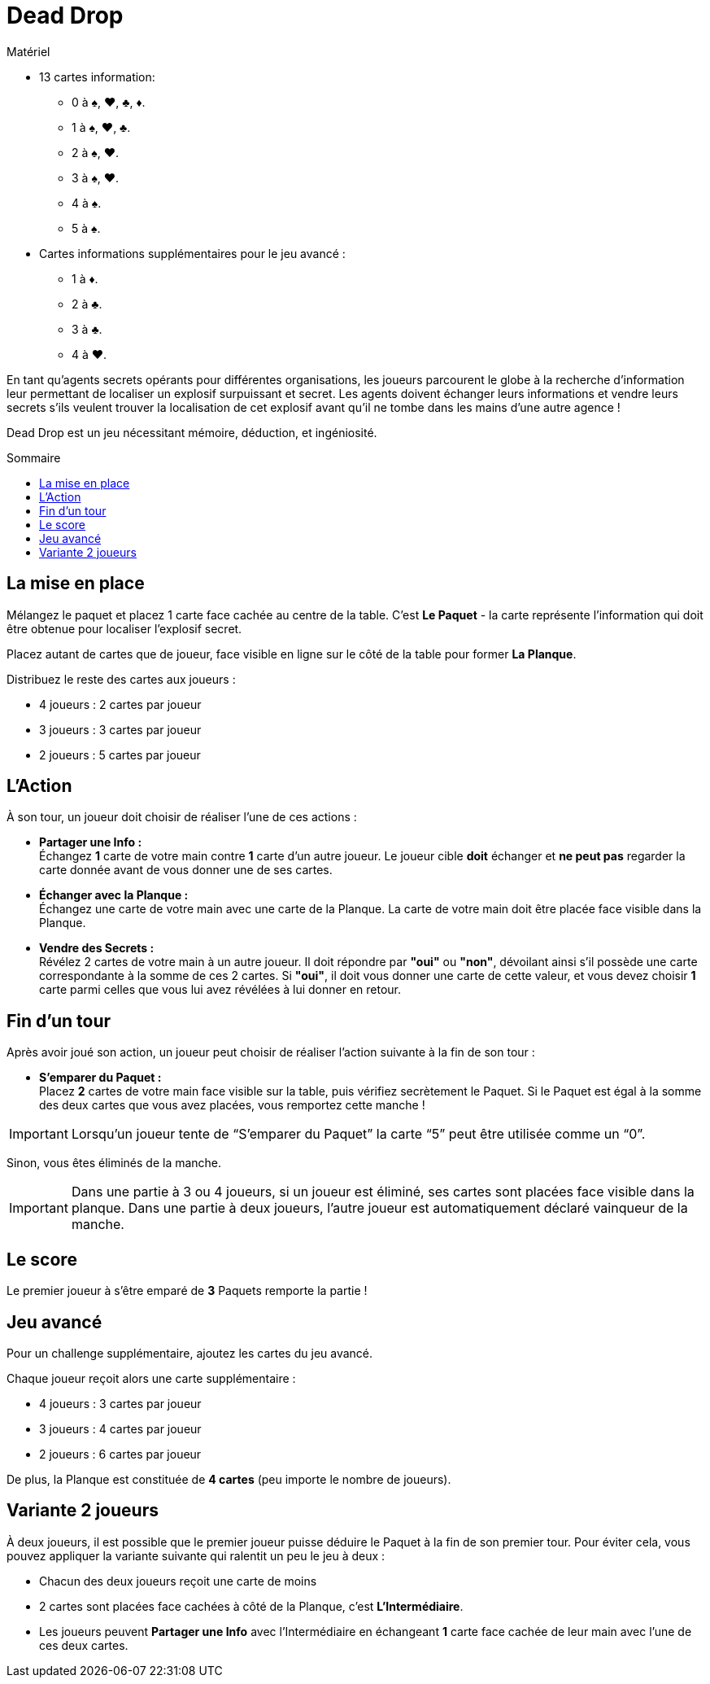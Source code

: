 = Dead Drop
:toc: preamble
:toclevels: 4
:toc-title: Sommaire
:icons: font

[.ssd-components]
.Matériel
****
* 13 cartes information:
** 0 à ♠, ♥, ♣, ♦.
** 1 à ♠, ♥, ♣.
** 2 à ♠, ♥.
** 3 à ♠, ♥.
** 4 à ♠.
** 5 à ♠.
* Cartes informations supplémentaires pour le jeu avancé :
** 1 à ♦.
** 2 à ♣.
** 3 à ♣.
** 4 à ♥.
****

En tant qu'agents secrets opérants pour différentes organisations, les joueurs parcourent le globe à la recherche d'information leur permettant de localiser un explosif surpuissant et secret.
Les agents doivent échanger leurs informations et vendre leurs secrets s'ils veulent trouver la localisation de cet explosif avant qu'il ne tombe dans les mains d'une autre agence !

Dead Drop est un jeu nécessitant mémoire, déduction, et ingéniosité.


== La mise en place

Mélangez le paquet et placez 1 carte face cachée au centre de la table.
C'est *Le Paquet* - la carte représente l'information qui doit être obtenue pour localiser l'explosif secret.

Placez autant de cartes que de joueur, face visible en ligne sur le côté de la table pour former *La Planque*.

Distribuez le reste des cartes aux joueurs :

* 4 joueurs : 2 cartes par joueur
* 3 joueurs : 3 cartes par joueur
* 2 joueurs : 5 cartes par joueur


== L'Action

À son tour, un joueur doit choisir de réaliser l'une de ces actions :

* *Partager une Info :* +
Échangez *1* carte de votre main contre *1* carte d'un autre joueur.
Le joueur cible *doit* échanger et *ne peut pas* regarder la carte donnée avant de vous donner une de ses cartes.

* *Échanger avec la Planque :* +
Échangez une carte de votre main avec une carte de la Planque.
La carte de votre main doit être placée face visible dans la Planque.

* *Vendre des Secrets :* +
Révélez 2 cartes de votre main à un autre joueur.
Il doit répondre par *"oui"* ou *"non"*, dévoilant ainsi s'il possède une carte correspondante à la somme de ces 2 cartes.
Si *"oui"*, il doit vous donner une carte de cette valeur, et vous devez choisir *1* carte parmi celles que vous lui avez révélées à lui donner en retour.


== Fin d'un tour

Après avoir joué son action, un joueur peut choisir de réaliser l'action suivante à la fin de son tour :

* *S'emparer du Paquet :* +
Placez *2* cartes de votre main face visible sur la table, puis vérifiez secrètement le Paquet.
Si le Paquet est égal à la somme des deux cartes que vous avez placées, vous remportez cette manche !

IMPORTANT: Lorsqu'un joueur tente de “S'emparer du Paquet” la carte “5” peut être utilisée comme un “0”.

Sinon, vous êtes éliminés de la manche.

IMPORTANT: Dans une partie à 3 ou 4 joueurs, si un joueur est éliminé, ses cartes sont placées face visible dans la planque.
Dans une partie à deux joueurs, l’autre joueur est automatiquement déclaré vainqueur de la manche.


== Le score

Le premier joueur à s'être emparé de *3* Paquets remporte la partie !


== Jeu avancé

Pour un challenge supplémentaire, ajoutez les cartes du jeu avancé.

Chaque joueur reçoit alors une carte supplémentaire :

* 4 joueurs : 3 cartes par joueur
* 3 joueurs : 4 cartes par joueur
* 2 joueurs : 6 cartes par joueur

De plus, la Planque est constituée de *4 cartes* (peu importe le nombre de joueurs).


== Variante 2 joueurs

À deux joueurs, il est possible que le premier joueur puisse déduire le Paquet à la fin de son premier tour.
Pour éviter cela, vous pouvez appliquer la variante suivante qui ralentit un peu le jeu à deux :

* Chacun des deux joueurs reçoit une carte de moins
* 2 cartes sont placées face cachées à côté de la Planque, c'est *L'Intermédiaire*.
* Les joueurs peuvent *Partager une Info* avec l'Intermédiaire en échangeant *1* carte face cachée de leur main avec l'une de ces deux cartes.

